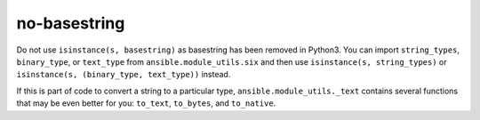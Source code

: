 no-basestring
=============

Do not use ``isinstance(s, basestring)`` as basestring has been removed in
Python3.  You can import ``string_types``, ``binary_type``, or ``text_type``
from ``ansible.module_utils.six`` and then use ``isinstance(s, string_types)``
or ``isinstance(s, (binary_type, text_type))`` instead.

If this is part of code to convert a string to a particular type,
``ansible.module_utils._text`` contains several functions that may be even
better for you: ``to_text``, ``to_bytes``, and ``to_native``.
